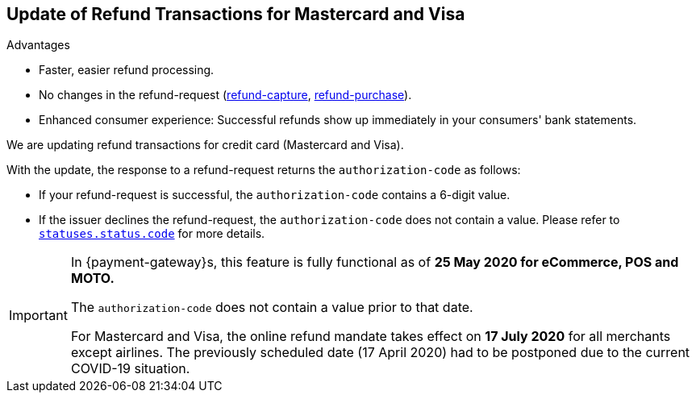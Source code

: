 [#Feature_PurchaseReturnAuthorization]
== Update of Refund Transactions for Mastercard and Visa

====
.Advantages
* Faster, easier refund processing.
* No changes in the refund-request (<<CreditCard_TransactionTypes_CaptureAuthorization_SendingData_RefundCapture, refund-capture>>, <<CreditCard_TransactionTypes_Purchase_SendingData_RefundPurchase, refund-purchase>>).
* Enhanced consumer experience: Successful refunds show up immediately in your consumers' bank statements.

//-
====

We are updating refund transactions for credit card (Mastercard and Visa). 

With the update, the response to a refund-request returns the ``authorization-code`` as follows:


* If your refund-request is successful, the ``authorization-code`` contains a 6-digit value.
* If the issuer declines the refund-request, the ``authorization-code`` does not contain a value. Please refer to <<StatusCodes_InDetail, ``statuses.status.code``>> for more details.

//-

[IMPORTANT]
====
In {payment-gateway}s, this feature is fully functional as of **25 May 2020 for eCommerce, POS and MOTO.** 

//-

The ``authorization-code`` does not contain a value prior to that date. +

For Mastercard and Visa, the online refund mandate takes effect on **17 July 2020** for all merchants except airlines. The previously scheduled date (17 April 2020) had to be postponed due to the current COVID-19 situation.

====
//-

